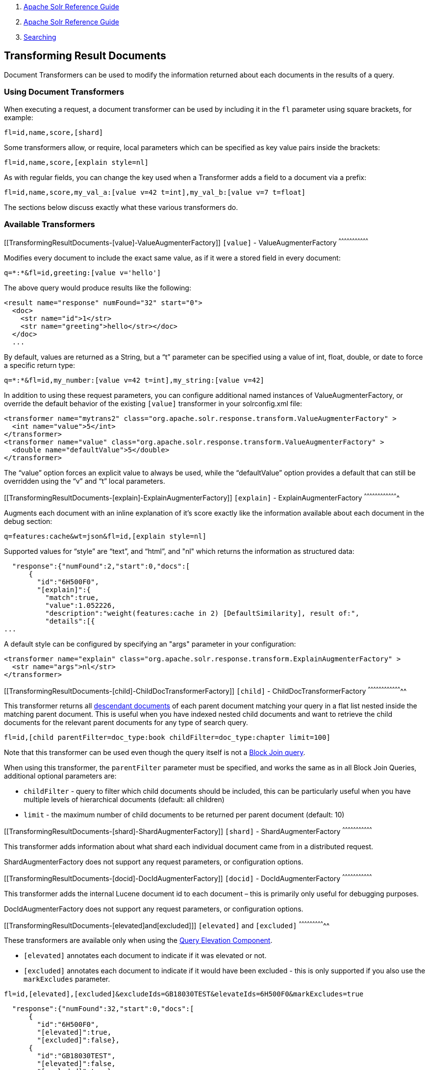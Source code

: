 1.  link:index.html[Apache Solr Reference Guide]
2.  link:Apache-Solr-Reference-Guide.html[Apache Solr Reference Guide]
3.  link:Searching.html[Searching]

Transforming Result Documents
-----------------------------

Document Transformers can be used to modify the information returned about each documents in the results of a query.

[[TransformingResultDocuments-UsingDocumentTransformers]]
Using Document Transformers
~~~~~~~~~~~~~~~~~~~~~~~~~~~

When executing a request, a document transformer can be used by including it in the `fl` parameter using square brackets, for example:

------------------------
fl=id,name,score,[shard]
------------------------

Some transformers allow, or require, local parameters which can be specified as key value pairs inside the brackets:

-----------------------------------
fl=id,name,score,[explain style=nl]
-----------------------------------

As with regular fields, you can change the key used when a Transformer adds a field to a document via a prefix:

-------------------------------------------------------------------------
fl=id,name,score,my_val_a:[value v=42 t=int],my_val_b:[value v=7 t=float]
-------------------------------------------------------------------------

The sections below discuss exactly what these various transformers do.

[[TransformingResultDocuments-AvailableTransformers]]
Available Transformers
~~~~~~~~~~~~~~~~~~~~~~

[[TransformingResultDocuments-[value]-ValueAugmenterFactory]]
`[value]` - ValueAugmenterFactory
^^^^^^^^^^^^^^^^^^^^^^^^^^^^^^^^^

Modifies every document to include the exact same value, as if it were a stored field in every document:

--------------------------------------
q=*:*&fl=id,greeting:[value v='hello']
--------------------------------------

The above query would produce results like the following:

------------------------------------------------
<result name="response" numFound="32" start="0">
  <doc>
    <str name="id">1</str>
    <str name="greeting">hello</str></doc>
  </doc>
  ...
------------------------------------------------

By default, values are returned as a String, but a "`t`" parameter can be specified using a value of int, float, double, or date to force a specific return type:

---------------------------------------------------------------
q=*:*&fl=id,my_number:[value v=42 t=int],my_string:[value v=42]
---------------------------------------------------------------

In addition to using these request parameters, you can configure additional named instances of ValueAugmenterFactory, or override the default behavior of the existing `[value]` transformer in your solrconfig.xml file:

-----------------------------------------------------------------------------------------------
<transformer name="mytrans2" class="org.apache.solr.response.transform.ValueAugmenterFactory" >
  <int name="value">5</int>
</transformer>
<transformer name="value" class="org.apache.solr.response.transform.ValueAugmenterFactory" >
  <double name="defaultValue">5</double>
</transformer>
-----------------------------------------------------------------------------------------------

The "`value`" option forces an explicit value to always be used, while the "`defaultValue`" option provides a default that can still be overridden using the "`v`" and "`t`" local parameters.

[[TransformingResultDocuments-[explain]-ExplainAugmenterFactory]]
`[explain]` - ExplainAugmenterFactory
^^^^^^^^^^^^^^^^^^^^^^^^^^^^^^^^^^^^^

Augments each document with an inline explanation of it's score exactly like the information available about each document in the debug section:

-------------------------------------------------
q=features:cache&wt=json&fl=id,[explain style=nl]
-------------------------------------------------

Supported values for "`style`" are "`text`", and "`html`", and "nl" which returns the information as structured data:

--------------------------------------------------------------------------------------
  "response":{"numFound":2,"start":0,"docs":[
      {
        "id":"6H500F0",
        "[explain]":{
          "match":true,
          "value":1.052226,
          "description":"weight(features:cache in 2) [DefaultSimilarity], result of:",
          "details":[{
...
--------------------------------------------------------------------------------------

A default style can be configured by specifying an "args" parameter in your configuration:

------------------------------------------------------------------------------------------------
<transformer name="explain" class="org.apache.solr.response.transform.ExplainAugmenterFactory" >
  <str name="args">nl</str>
</transformer>
------------------------------------------------------------------------------------------------

[[TransformingResultDocuments-[child]-ChildDocTransformerFactory]]
`[child]` - ChildDocTransformerFactory
^^^^^^^^^^^^^^^^^^^^^^^^^^^^^^^^^^^^^^

This transformer returns all link:Uploading-Data-with-Index-Handlers.html#UploadingDatawithIndexHandlers-NestedChildDocuments[descendant documents] of each parent document matching your query in a flat list nested inside the matching parent document. This is useful when you have indexed nested child documents and want to retrieve the child documents for the relevant parent documents for any type of search query.

-------------------------------------------------------------------------------
fl=id,[child parentFilter=doc_type:book childFilter=doc_type:chapter limit=100]
-------------------------------------------------------------------------------

Note that this transformer can be used even though the query itself is not a link:Other-Parsers.html#OtherParsers-BlockJoinQueryParsers[Block Join query].

When using this transformer, the `parentFilter` parameter must be specified, and works the same as in all Block Join Queries, additional optional parameters are:

* `childFilter` - query to filter which child documents should be included, this can be particularly useful when you have multiple levels of hierarchical documents (default: all children)
* `limit` - the maximum number of child documents to be returned per parent document (default: 10)

[[TransformingResultDocuments-[shard]-ShardAugmenterFactory]]
`[shard]` - ShardAugmenterFactory
^^^^^^^^^^^^^^^^^^^^^^^^^^^^^^^^^

This transformer adds information about what shard each individual document came from in a distributed request.

ShardAugmenterFactory does not support any request parameters, or configuration options.

[[TransformingResultDocuments-[docid]-DocIdAugmenterFactory]]
`[docid]` - DocIdAugmenterFactory
^^^^^^^^^^^^^^^^^^^^^^^^^^^^^^^^^

This transformer adds the internal Lucene document id to each document – this is primarily only useful for debugging purposes.

DocIdAugmenterFactory does not support any request parameters, or configuration options.

[[TransformingResultDocuments-[elevated]and[excluded]]]
`[elevated]` and `[excluded]`
^^^^^^^^^^^^^^^^^^^^^^^^^^^^^

These transformers are available only when using the link:The-Query-Elevation-Component.html[Query Elevation Component].

* `[elevated]` annotates each document to indicate if it was elevated or not.
* `[excluded]` annotates each document to indicate if it would have been excluded - this is only supported if you also use the `markExcludes` parameter.

---------------------------------------------------------------------------------------
fl=id,[elevated],[excluded]&excludeIds=GB18030TEST&elevateIds=6H500F0&markExcludes=true
---------------------------------------------------------------------------------------

----------------------------------------------
  "response":{"numFound":32,"start":0,"docs":[
      {
        "id":"6H500F0",
        "[elevated]":true,
        "[excluded]":false},
      {
        "id":"GB18030TEST",
        "[elevated]":false,
        "[excluded]":true},
      {
        "id":"SP2514N",
        "[elevated]":false,
        "[excluded]":false},
...
----------------------------------------------
